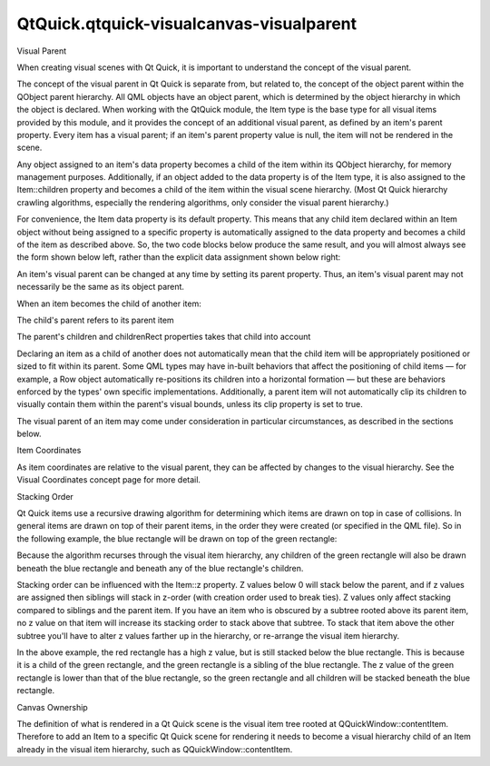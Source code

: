 QtQuick.qtquick-visualcanvas-visualparent
=========================================

.. raw:: html

   <h2 id="visual-parent">

Visual Parent

.. raw:: html

   </h2>

.. raw:: html

   <p>

When creating visual scenes with Qt Quick, it is important to understand
the concept of the visual parent.

.. raw:: html

   </p>

.. raw:: html

   <p>

The concept of the visual parent in Qt Quick is separate from, but
related to, the concept of the object parent within the QObject parent
hierarchy. All QML objects have an object parent, which is determined by
the object hierarchy in which the object is declared. When working with
the QtQuick module, the Item type is the base type for all visual items
provided by this module, and it provides the concept of an additional
visual parent, as defined by an item's parent property. Every item has a
visual parent; if an item's parent property value is null, the item will
not be rendered in the scene.

.. raw:: html

   </p>

.. raw:: html

   <p>

Any object assigned to an item's data property becomes a child of the
item within its QObject hierarchy, for memory management purposes.
Additionally, if an object added to the data property is of the Item
type, it is also assigned to the Item::children property and becomes a
child of the item within the visual scene hierarchy. (Most Qt Quick
hierarchy crawling algorithms, especially the rendering algorithms, only
consider the visual parent hierarchy.)

.. raw:: html

   </p>

.. raw:: html

   <p>

For convenience, the Item data property is its default property. This
means that any child item declared within an Item object without being
assigned to a specific property is automatically assigned to the data
property and becomes a child of the item as described above. So, the two
code blocks below produce the same result, and you will almost always
see the form shown below left, rather than the explicit data assignment
shown below right:

.. raw:: html

   </p>

.. raw:: html

   <table class="generic">

.. raw:: html

   <tr valign="top">

.. raw:: html

   <td>

.. raw:: html

   <pre class="cpp">import <span class="type">QtQuick</span> <span class="number">2.0</span>
   Item {
   width: <span class="number">100</span>; height: <span class="number">100</span>
   Rectangle { width: <span class="number">50</span>; height: <span class="number">50</span>; color: <span class="string">&quot;red&quot;</span> }
   }</pre>

.. raw:: html

   </td>

.. raw:: html

   <td>

.. raw:: html

   <pre class="cpp">import <span class="type">QtQuick</span> <span class="number">2.0</span>
   Item {
   width: <span class="number">100</span>; height: <span class="number">100</span>
   data: <span class="operator">[</span>
   Rectangle { width: <span class="number">50</span>; height: <span class="number">50</span>; color: <span class="string">&quot;red&quot;</span> }
   <span class="operator">]</span>
   }</pre>

.. raw:: html

   </td>

.. raw:: html

   </tr>

.. raw:: html

   </table>

.. raw:: html

   <p>

An item's visual parent can be changed at any time by setting its parent
property. Thus, an item's visual parent may not necessarily be the same
as its object parent.

.. raw:: html

   </p>

.. raw:: html

   <p>

When an item becomes the child of another item:

.. raw:: html

   </p>

.. raw:: html

   <ul>

.. raw:: html

   <li>

The child's parent refers to its parent item

.. raw:: html

   </li>

.. raw:: html

   <li>

The parent's children and childrenRect properties takes that child into
account

.. raw:: html

   </li>

.. raw:: html

   </ul>

.. raw:: html

   <p>

Declaring an item as a child of another does not automatically mean that
the child item will be appropriately positioned or sized to fit within
its parent. Some QML types may have in-built behaviors that affect the
positioning of child items — for example, a Row object automatically
re-positions its children into a horizontal formation — but these are
behaviors enforced by the types' own specific implementations.
Additionally, a parent item will not automatically clip its children to
visually contain them within the parent's visual bounds, unless its clip
property is set to true.

.. raw:: html

   </p>

.. raw:: html

   <p>

The visual parent of an item may come under consideration in particular
circumstances, as described in the sections below.

.. raw:: html

   </p>

.. raw:: html

   <h3>

Item Coordinates

.. raw:: html

   </h3>

.. raw:: html

   <p>

As item coordinates are relative to the visual parent, they can be
affected by changes to the visual hierarchy. See the Visual Coordinates
concept page for more detail.

.. raw:: html

   </p>

.. raw:: html

   <h3>

Stacking Order

.. raw:: html

   </h3>

.. raw:: html

   <p>

Qt Quick items use a recursive drawing algorithm for determining which
items are drawn on top in case of collisions. In general items are drawn
on top of their parent items, in the order they were created (or
specified in the QML file). So in the following example, the blue
rectangle will be drawn on top of the green rectangle:

.. raw:: html

   </p>

.. raw:: html

   <pre class="qml"><span class="type"><a href="QtQuick.Rectangle.md">Rectangle</a></span> {
   <span class="name">color</span>: <span class="string">&quot;#272822&quot;</span>
   <span class="name">width</span>: <span class="number">320</span>
   <span class="name">height</span>: <span class="number">480</span>
   <span class="type"><a href="QtQuick.Rectangle.md">Rectangle</a></span> {
   <span class="name">y</span>: <span class="number">64</span>
   <span class="name">width</span>: <span class="number">256</span>
   <span class="name">height</span>: <span class="number">256</span>
   <span class="name">color</span>: <span class="string">&quot;green&quot;</span>
   }
   <span class="type"><a href="QtQuick.Rectangle.md">Rectangle</a></span> {
   <span class="name">x</span>: <span class="number">64</span>
   <span class="name">y</span>: <span class="number">172</span>
   <span class="name">width</span>: <span class="number">256</span>
   <span class="name">height</span>: <span class="number">256</span>
   <span class="name">color</span>: <span class="string">&quot;blue&quot;</span>
   }
   }</pre>

.. raw:: html

   <p class="centerAlign">

.. raw:: html

   </p>

.. raw:: html

   <p>

Because the algorithm recurses through the visual item hierarchy, any
children of the green rectangle will also be drawn beneath the blue
rectangle and beneath any of the blue rectangle's children.

.. raw:: html

   </p>

.. raw:: html

   <p>

Stacking order can be influenced with the Item::z property. Z values
below 0 will stack below the parent, and if z values are assigned then
siblings will stack in z-order (with creation order used to break ties).
Z values only affect stacking compared to siblings and the parent item.
If you have an item who is obscured by a subtree rooted above its parent
item, no z value on that item will increase its stacking order to stack
above that subtree. To stack that item above the other subtree you'll
have to alter z values farther up in the hierarchy, or re-arrange the
visual item hierarchy.

.. raw:: html

   </p>

.. raw:: html

   <pre class="qml"><span class="type"><a href="QtQuick.Rectangle.md">Rectangle</a></span> {
   <span class="name">color</span>: <span class="string">&quot;#272822&quot;</span>
   <span class="name">width</span>: <span class="number">320</span>
   <span class="name">height</span>: <span class="number">480</span>
   <span class="type"><a href="QtQuick.Rectangle.md">Rectangle</a></span> {
   <span class="name">y</span>: <span class="number">64</span>
   <span class="name">z</span>: <span class="number">1</span>
   <span class="name">width</span>: <span class="number">256</span>
   <span class="name">height</span>: <span class="number">256</span>
   <span class="name">color</span>: <span class="string">&quot;green&quot;</span>
   <span class="type"><a href="QtQuick.Rectangle.md">Rectangle</a></span> {
   <span class="name">x</span>: <span class="number">192</span>
   <span class="name">y</span>: <span class="number">64</span>
   <span class="name">z</span>: <span class="number">2000</span>
   <span class="name">width</span>: <span class="number">128</span>
   <span class="name">height</span>: <span class="number">128</span>
   <span class="name">color</span>: <span class="string">&quot;red&quot;</span>
   }
   }
   <span class="type"><a href="QtQuick.Rectangle.md">Rectangle</a></span> {
   <span class="name">x</span>: <span class="number">64</span>
   <span class="name">y</span>: <span class="number">192</span>
   <span class="name">z</span>: <span class="number">2</span>
   <span class="name">width</span>: <span class="number">256</span>
   <span class="name">height</span>: <span class="number">256</span>
   <span class="name">color</span>: <span class="string">&quot;blue&quot;</span>
   }
   }</pre>

.. raw:: html

   <p class="centerAlign">

.. raw:: html

   </p>

.. raw:: html

   <p>

In the above example, the red rectangle has a high z value, but is still
stacked below the blue rectangle. This is because it is a child of the
green rectangle, and the green rectangle is a sibling of the blue
rectangle. The z value of the green rectangle is lower than that of the
blue rectangle, so the green rectangle and all children will be stacked
beneath the blue rectangle.

.. raw:: html

   </p>

.. raw:: html

   <h3>

Canvas Ownership

.. raw:: html

   </h3>

.. raw:: html

   <p>

The definition of what is rendered in a Qt Quick scene is the visual
item tree rooted at QQuickWindow::contentItem. Therefore to add an Item
to a specific Qt Quick scene for rendering it needs to become a visual
hierarchy child of an Item already in the visual item hierarchy, such as
QQuickWindow::contentItem.

.. raw:: html

   </p>

.. raw:: html

   <!-- @@@qtquick-visualcanvas-visualparent.html -->
